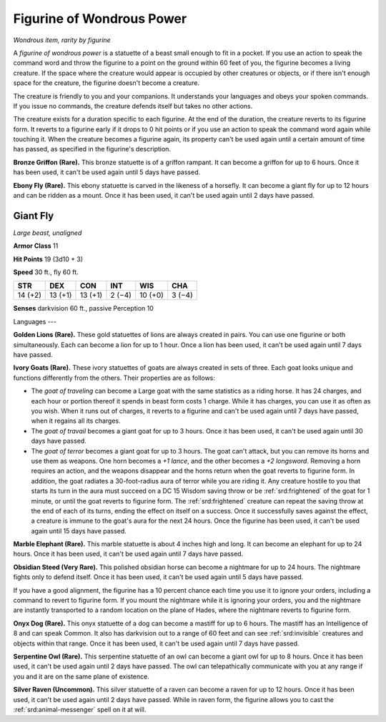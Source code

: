 
.. _srd:figurine-of-wondrous-power:

Figurine of Wondrous Power
------------------------------------------------------


*Wondrous item, rarity by figurine*

A *figurine of wondrous power* is a statuette of a beast small enough to
fit in a pocket. If you use an action to speak the command word and
throw the figurine to a point on the ground within 60 feet of you, the
figurine becomes a living creature. If the space where the creature
would appear is occupied by other creatures or objects, or if there
isn't enough space for the creature, the figurine doesn't become a
creature.

The creature is friendly to you and your companions. It understands your
languages and obeys your spoken commands. If you issue no commands, the
creature defends itself but takes no other actions.

The creature exists for a duration specific to each figurine. At the end
of the duration, the creature reverts to its
figurine form. It reverts to a figurine early if it drops to 0 hit
points or if you use an action to speak the command word again while
touching it. When the creature becomes a figurine again, its property
can't be used again until a certain amount of time has passed, as
specified in the figurine's description.

**Bronze Griffon (Rare).** This bronze statuette is of a griffon
rampant. It can become a griffon for up to 6 hours. Once it has been
used, it can't be used again until 5 days have passed.

**Ebony Fly (Rare).** This ebony statuette is carved in the likeness
of a horsefly. It can become a giant fly for up to 12 hours and can be
ridden as a mount. Once it has been used, it can't be used again until 2
days have passed.

Giant Fly
^^^^^^^^^

*Large beast, unaligned*

**Armor Class** 11

**Hit Points** 19 (3d10 + 3)

**Speed** 30 ft., fly 60 ft.

======= ======= ======= ======= ======= =======
STR     DEX     CON     INT     WIS     CHA
======= ======= ======= ======= ======= =======
14 (+2) 13 (+1) 13 (+1) 2 (−4)  10 (+0) 3 (−4)
======= ======= ======= ======= ======= =======

**Senses** darkvision 60 ft., passive Perception 10

Languages ---

**Golden Lions (Rare).** These gold statuettes of lions are always
created in pairs. You can use one figurine or both simultaneously. Each
can become a lion for up to 1 hour. Once a lion has been used, it can't
be used again until 7 days have passed.

**Ivory Goats (Rare).** These ivory statuettes of goats are always
created in sets of three. Each goat looks unique and functions
differently from the others. Their properties are as follows:

-  The *goat of traveling* can become a Large goat with the same
   statistics as a riding horse. It has 24 charges, and each hour or
   portion thereof it spends in beast form costs 1 charge. While it has
   charges, you can use it as often as you wish. When it runs out of
   charges, it reverts to a figurine and can't be used again until 7
   days have passed, when it regains all its charges.

-  The *goat of travail* becomes a giant goat for up to 3 hours. Once it
   has been used, it can't be used again until 30 days have passed.

-  The *goat of terror* becomes a giant goat for up to 3 hours. The goat
   can't attack, but you can remove its horns and use them as weapons.
   One horn becomes a *+1 lance*, and the other becomes a *+2
   longsword*. Removing a horn requires an action, and the weapons
   disappear and the horns return
   when the goat reverts to figurine form. In addition, the goat radiates a
   30-foot-radius aura of terror while you are riding it. Any creature
   hostile to you that starts its turn in the aura must succeed on a DC
   15 Wisdom saving throw or be :ref:`srd:frightened` of the goat for 1 minute, or
   until the goat reverts to figurine form. The :ref:`srd:frightened` creature can
   repeat the saving throw at the end of each of its turns, ending the
   effect on itself on a success. Once it successfully saves against the
   effect, a creature is immune to the goat's aura for the next 24
   hours. Once the figurine has been used, it can't be used again until
   15 days have passed.

**Marble Elephant (Rare).** This marble statuette is about 4 inches
high and long. It can become an elephant for up to 24 hours. Once it has
been used, it can't be used again until 7 days have passed.

**Obsidian Steed (Very Rare).** This polished obsidian horse can
become a nightmare for up to 24 hours. The nightmare fights only to
defend itself. Once it has been used, it can't be used again until 5
days have passed.

If you have a good alignment, the figurine has a 10 percent chance each
time you use it to ignore your orders, including a command to revert to
figurine form. If you mount the nightmare while it is ignoring your
orders, you and the nightmare are instantly transported to a random
location on the plane of Hades, where the nightmare reverts to figurine
form.

**Onyx Dog (Rare).** This onyx statuette of a dog can become a mastiff
for up to 6 hours. The mastiff has an Intelligence of 8 and can speak
Common. It also has darkvision out to a range of 60 feet and can see
:ref:`srd:invisible` creatures and objects within that range. Once it has been
used, it can't be used again until 7 days have passed.

**Serpentine Owl (Rare).** This serpentine statuette of an owl can
become a giant owl for up to 8 hours. Once it has been used, it can't be
used again until 2 days have passed. The owl can telepathically
communicate with you at any range if you and it are on the same plane of
existence.

**Silver Raven (Uncommon).** This silver statuette of a raven can
become a raven for up to 12 hours. Once it has been used, it can't be
used again until 2 days have passed. While in raven form, the figurine
allows you to cast the :ref:`srd:animal-messenger` spell on it at will.
